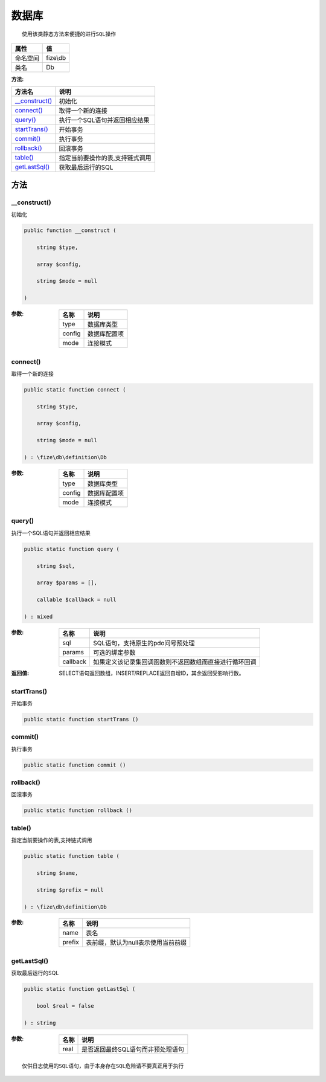 =========
数据库
=========


::

    使用该类静态方法来便捷的进行SQL操作


+-------------+---------+
|属性         |值       |
+=============+=========+
|命名空间     |fize\\db |
+-------------+---------+
|类名         |Db       |
+-------------+---------+


:方法:


+-----------------+-----------------------------------------------+
|方法名           |说明                                           |
+=================+===============================================+
|`__construct()`_ |初始化                                         |
+-----------------+-----------------------------------------------+
|`connect()`_     |取得一个新的连接                               |
+-----------------+-----------------------------------------------+
|`query()`_       |执行一个SQL语句并返回相应结果                  |
+-----------------+-----------------------------------------------+
|`startTrans()`_  |开始事务                                       |
+-----------------+-----------------------------------------------+
|`commit()`_      |执行事务                                       |
+-----------------+-----------------------------------------------+
|`rollback()`_    |回滚事务                                       |
+-----------------+-----------------------------------------------+
|`table()`_       |指定当前要操作的表,支持链式调用                |
+-----------------+-----------------------------------------------+
|`getLastSql()`_  |获取最后运行的SQL                              |
+-----------------+-----------------------------------------------+


方法
======
__construct()
-------------
初始化

.. code-block:: php

  public function __construct (
      string $type,
      array $config,
      string $mode = null
  )


:参数:
  +-------+-------------------+
  |名称   |说明               |
  +=======+===================+
  |type   |数据库类型         |
  +-------+-------------------+
  |config |数据库配置项       |
  +-------+-------------------+
  |mode   |连接模式           |
  +-------+-------------------+
  
  


connect()
---------
取得一个新的连接

.. code-block:: php

  public static function connect (
      string $type,
      array $config,
      string $mode = null
  ) : \fize\db\definition\Db


:参数:
  +-------+-------------------+
  |名称   |说明               |
  +=======+===================+
  |type   |数据库类型         |
  +-------+-------------------+
  |config |数据库配置项       |
  +-------+-------------------+
  |mode   |连接模式           |
  +-------+-------------------+
  
  


query()
-------
执行一个SQL语句并返回相应结果

.. code-block:: php

  public static function query (
      string $sql,
      array $params = [],
      callable $callback = null
  ) : mixed


:参数:
  +---------+----------------------------------------------------------------------------------+
  |名称     |说明                                                                              |
  +=========+==================================================================================+
  |sql      |SQL语句，支持原生的pdo问号预处理                                                  |
  +---------+----------------------------------------------------------------------------------+
  |params   |可选的绑定参数                                                                    |
  +---------+----------------------------------------------------------------------------------+
  |callback |如果定义该记录集回调函数则不返回数组而直接进行循环回调                            |
  +---------+----------------------------------------------------------------------------------+
  
  

:返回值:
  SELECT语句返回数组，INSERT/REPLACE返回自增ID，其余返回受影响行数。


startTrans()
------------
开始事务

.. code-block:: php

  public static function startTrans ()



commit()
--------
执行事务

.. code-block:: php

  public static function commit ()



rollback()
----------
回滚事务

.. code-block:: php

  public static function rollback ()



table()
-------
指定当前要操作的表,支持链式调用

.. code-block:: php

  public static function table (
      string $name,
      string $prefix = null
  ) : \fize\db\definition\Db


:参数:
  +-------+--------------------------------------------------+
  |名称   |说明                                              |
  +=======+==================================================+
  |name   |表名                                              |
  +-------+--------------------------------------------------+
  |prefix |表前缀，默认为null表示使用当前前缀                |
  +-------+--------------------------------------------------+
  
  


getLastSql()
------------
获取最后运行的SQL

.. code-block:: php

  public static function getLastSql (
      bool $real = false
  ) : string


:参数:
  +-------+-------------------------------------------------+
  |名称   |说明                                             |
  +=======+=================================================+
  |real   |是否返回最终SQL语句而非预处理语句                |
  +-------+-------------------------------------------------+
  
  


::

    仅供日志使用的SQL语句，由于本身存在SQL危险请不要真正用于执行


